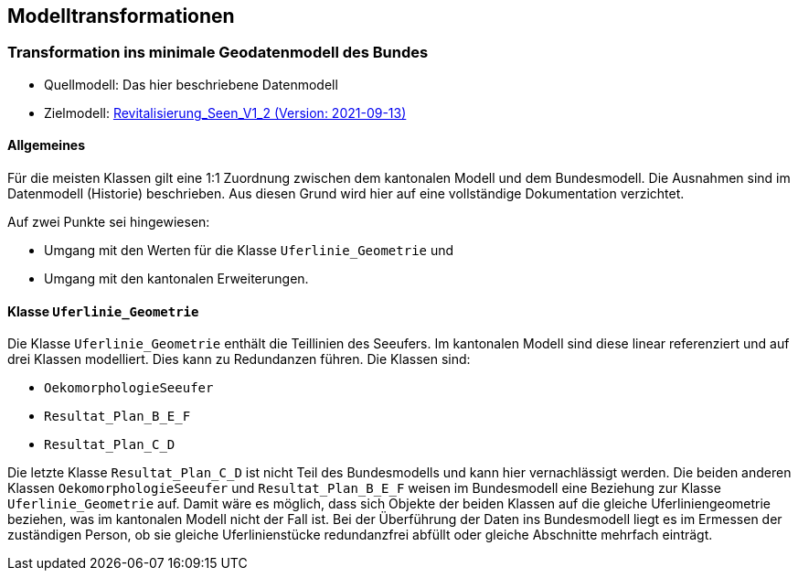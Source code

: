 == Modelltransformationen
=== Transformation ins minimale Geodatenmodell des Bundes
* Quellmodell: Das hier beschriebene Datenmodell
* Zielmodell: http://models.geo.admin.ch/BAFU/Revitalisierung_Seen_V1_2.ili[Revitalisierung_Seen_V1_2 (Version: 2021-09-13)]

==== Allgemeines
Für die meisten Klassen gilt eine 1:1 Zuordnung zwischen dem kantonalen Modell und dem Bundesmodell. Die Ausnahmen sind im Datenmodell (Historie) beschrieben. Aus diesen Grund wird hier auf eine vollständige Dokumentation verzichtet.

Auf zwei Punkte sei hingewiesen:

- Umgang mit den Werten für die Klasse `+Uferlinie_Geometrie+` und
- Umgang mit den kantonalen Erweiterungen.

==== Klasse `+Uferlinie_Geometrie+`
Die Klasse `+Uferlinie_Geometrie+` enthält die Teillinien des Seeufers. Im kantonalen Modell sind diese linear referenziert und auf drei Klassen modelliert. Dies kann zu Redundanzen führen. Die Klassen sind:

- `+OekomorphologieSeeufer+`
- `+Resultat_Plan_B_E_F+`
- `+Resultat_Plan_C_D+`

Die letzte Klasse `+Resultat_Plan_C_D+` ist nicht Teil des Bundesmodells und kann hier vernachlässigt werden. Die beiden anderen Klassen `+OekomorphologieSeeufer+` und `+Resultat_Plan_B_E_F+` weisen im Bundesmodell eine Beziehung zur Klasse `+Uferlinie_Geometrie+` auf. Damit wäre es möglich, dass sich Objekte der beiden Klassen auf die gleiche Uferliniengeometrie beziehen, was im kantonalen Modell nicht der Fall ist. Bei der Überführung der Daten ins Bundesmodell liegt es im Ermessen der zuständigen Person, ob sie gleiche Uferlinienstücke redundanzfrei abfüllt oder gleiche Abschnitte mehrfach einträgt.

ifdef::backend-pdf[]
<<<
endif::[]
